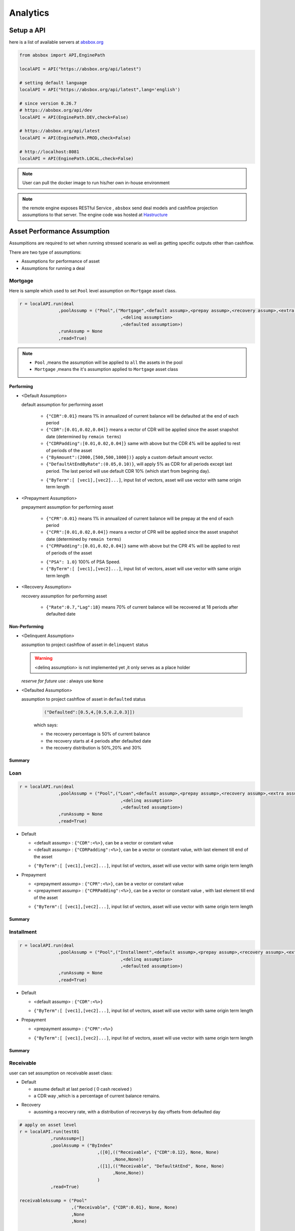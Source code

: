 Analytics
==============

.. autosummary::
   :toctree: generate

Setup a API
----------------

here is a list of available servers at `absbox.org <https://absbox.org>`_

.. code-block:: python

   from absbox import API,EnginePath
   
   localAPI = API("https://absbox.org/api/latest")

   # setting default language
   localAPI = API("https://absbox.org/api/latest",lang='english')

   # since version 0.26.7
   # https://absbox.org/api/dev
   localAPI = API(EnginePath.DEV,check=False)
    
   # https://absbox.org/api/latest
   localAPI = API(EnginePath.PROD,check=False)

   # http://localhost:8081
   localAPI = API(EnginePath.LOCAL,check=False)


.. note::
   User can pull the docker image to run his/her own in-house environment


.. note::
   the remote engine exposes RESTful Service , ``absbox`` send deal models and cashflow projection assumptions to that server.
   The engine code was hosted at `Hastructure <https://github.com/yellowbean/Hastructure>`_


Asset Performance Assumption
----------------------------------------

Assumpitions are required to set when running stressed scenario as well as getting specific outputs other than cashflow.

There are two type of assumptions:

* Assumptions for performance of asset
* Assumptions for running a deal

.. graphviz::
    :name: sphinx.ext.graphviz
    :caption: pool assumption
    :alt: pool assumption
    :align: center
 
    digraph {
        rankdir = LR
        "Asset Performance" -> "Current"
        "Current" -> "Mortgage/Installment/Loan"
        "Mortgage/Installment/Loan" -> "Prepayment" 
        "Mortgage/Installment/Loan" -> "Default"
        "Mortgage/Installment/Loan" -> "Recovery"
        "Receivable" -> "Recovery" [label="Not implemented", "color"="red"]
        "Receivable" -> "Default"
        "Current" -> "Lease"
        "Lease" -> "Rental Increase"
        "Lease" -> "Rental Renew"
        "Current" -> "FixedAsset"
        "Current" -> "Receivable"
        "FixedAsset" -> "Production Rate"
        "FixedAsset" -> "Utilization Rate"
        "Asset Performance" -> "Delinquent" [label="Not implemented","color"="red"]
        "Asset Performance" -> "Defaulted" 
        "Prepayment" ["color"="green"]
        "Default" ["color"="green"]
        "Recovery" ["color"="green"]
        "Rental Renew" ["color"="green"]
        "Rental Increase" ["color"="green"]
        "Production Rate" ["color"="green"]
        "Utilization Rate" ["color"="green"]
    }


.. seealso::
   
   The assumption of asset start from point of time of `Asset`
   :ref:`How assumption was applied on asset ?`

Mortgage
^^^^^^^^^^^^^^^^^^^^^^^^^^^^^^



Here is sample which used to set ``Pool`` level assumption on ``Mortgage`` asset class.


.. code-block:: python

   r = localAPI.run(deal
                  ,poolAssump = ("Pool",("Mortgage",<default assump>,<prepay assump>,<recovery assump>,<extra assump>)
                                          ,<delinq assumption>
                                          ,<defaulted assumption>)
                  ,runAssump = None
                  ,read=True)


.. note::

  * ``Pool`` ,means the assumption will be applied to ``all`` the assets in the pool
  * ``Mortgage`` ,means the it's assumption applied to ``Mortgage`` asset class


Performing
""""""""""""

* <Default Assumption>
  
  default assumption for performing asset
  
    * ``{"CDR":0.01}`` means 1% in annualized of current balance will be defaulted at the end of each period
    * ``{"CDR":[0.01,0.02,0.04]}`` means a vector of CDR will be applied since the asset snapshot date (determined by ``remain terms``)
    * ``{"CDRPadding":[0.01,0.02,0.04]}`` same with above but the CDR 4% will be applied to rest of periods of the asset
    * ``{"ByAmount":(2000,[500,500,1000])}`` apply a custom default amount vector.
    * ``{"DefaultAtEndByRate":(0.05,0.10)}``, will apply 5% as CDR for all periods except last period. The last period will use default CDR 10% (which start from begining day).
    .. versionadded:: 0.42.2
    * ``{"ByTerm":[ [vec1],[vec2]...]``, input list of vectors, asset will use vector with same origin term length
* <Prepayment Assumption>
  
  prepayment assumption for performing asset
  
    * ``{"CPR":0.01}`` means 1% in annualized of current balance will be prepay at the end of each period
    * ``{"CPR":[0.01,0.02,0.04]}`` means a vector of CPR will be applied since the asset snapshot date (determined by ``remain terms``)
    * ``{"CPRPadding":[0.01,0.02,0.04]}`` same with above but the CPR 4% will be applied to rest of periods of the asset
    .. versionadded:: 0.42.2
    * ``{"PSA": 1.0}`` 100% of PSA Speed. 
    * ``{"ByTerm":[ [vec1],[vec2]...]``, input list of vectors, asset will use vector with same origin term length


* <Recovery Assumption>

  recovery assumption for performing asset
    
    * ``{"Rate":0.7,"Lag":18}`` means 70% of current balance will be recovered at 18 periods after defaulted date



Non-Performing
""""""""""""""""""""

* <Delinquent Assumption>

  assumption to project cashflow of asset in ``delinquent`` status

  .. warning::
   <delinq assumption> is not implemented yet ,it only serves as a place holder

  
  *reserve for future use* : always use ``None``

* <Defaulted Assumption>

  assumption to project cashflow of asset in ``defaulted`` status

    .. code-block:: python 
    
        ("Defaulted":[0.5,4,[0.5,0.2,0.3]])

    which says:

    * the recovery percentage is 50% of current balance
    * the recovery starts at 4 periods after defaulted date
    * the recovery distribution is 50%,20% and 30%

Summary
""""""""""""""""

.. graphviz::
    :name: sphinx.ext.graphviz
    :caption: mortgage-assumption
    :alt: mortgage-assumption
    :align: center
    
    digraph {
        rankdir = LR
        Mortgage -> Performing
        Mortgage -> Delinquent
        Mortgage -> Defaulted
        Performing -> "Default Assumption"
        Performing -> "Prepayment Assumption"
        Performing -> "Recovery Assumption"
        "Default Assumption" -> "{'CDR':x}"
        "Default Assumption" -> "{'CDR':[x...]}"
        "Default Assumption" -> "{'CDRPadding':[x...]}"
        "Default Assumption" -> "{'ByAmount':(<total>, [x...])}"
        "Default Assumption" -> "{'DefaultAtEndByRate':(x,y)}"
        "Default Assumption" -> "{'byTerm':....}"
        "Prepayment Assumption" -> "{'CPR':x}"
        "Prepayment Assumption" -> "{'CPR':[x...]}"
        "Prepayment Assumption" -> "{'CPRPadding':[x...]}"
        "Prepayment Assumption" -> "{'byTerm':....}"
        "Recovery Assumption" -> "{'Rate':x,'Lag':y}"
        "Defaulted" -> "Defaulted Assumption"
        "Defaulted Assumption" -> "{'Defaulted':[x,y,[z...]]}"
    }


Loan
^^^^^^^^^^^^^^^^^^^^^^^^^^^^^^

.. code-block:: python

   r = localAPI.run(deal
                  ,poolAssump = ("Pool",("Loan",<default assump>,<prepay assump>,<recovery assump>,<extra assump>)
                                          ,<delinq assumption>
                                          ,<defaulted assumption>)
                  ,runAssump = None
                  ,read=True)

* Default

  * <default assump> : ``{"CDR":<%>}``, can be a vector or constant value
  * <default assump> : ``{"CDRPadding":<%>}``, can be a vector or constant value, with last element till end of the asset
  .. versionadded:: 0.42.2
  * ``{"ByTerm":[ [vec1],[vec2]...]``, input list of vectors, asset will use vector with same origin term length
* Prepayment

  * <prepayment assump> : ``{"CPR":<%>}``, can be a vector or constant value
  * <prepayment assump> : ``{"CPRPadding":<%>}``, can be a vector or constant value , with last element till end of the asset
  .. versionadded:: 0.42.2
  * ``{"ByTerm":[ [vec1],[vec2]...]``, input list of vectors, asset will use vector with same origin term length

Summary
""""""""""""""""

.. graphviz::
    :name: sphinx.ext.graphviz
    :caption: loan-assumption
    :alt: loan-assumption
    :align: center
    
    digraph {
        rankdir = LR
        Loan -> Performing
        Loan -> Delinquent
        Loan -> Defaulted
        Performing -> "Default Assumption"
        Performing -> "Prepayment Assumption"
        Performing -> "Recovery Assumption"
        "Prepayment Assumption" -> "{'CPR':x}"
        "Prepayment Assumption" -> "{'CPR':[x...]}"
        "Prepayment Assumption" -> "{'CPRPadding':[x...]}"
        "Prepayment Assumption" -> "{'byTerm':....}"
        "Default Assumption" -> "{'CDR':x}"
        "Default Assumption" -> "{'CDR':[x...]}"
        "Default Assumption" -> "{'CDRPadding':[x...]}"
        "Default Assumption" -> "{'DefaultAtEndByRate':(x,y)}"
        "Default Assumption" -> "{'byTerm':....}"
        "Recovery Assumption" -> "{'Rate':x,'Lag':y}"
    }


Installment
^^^^^^^^^^^^^^^^^^^^^^^^^^^^^^

.. code-block:: python

   r = localAPI.run(deal
                  ,poolAssump = ("Pool",("Installment",<default assump>,<prepay assump>,<recovery assump>,<extra assump>)
                                          ,<delinq assumption>
                                          ,<defaulted assumption>)
                  ,runAssump = None
                  ,read=True)

* Default

  * <default assump> : ``{"CDR":<%>}``
  .. versionadded:: 0.42.2
  * ``{"ByTerm":[ [vec1],[vec2]...]``, input list of vectors, asset will use vector with same origin term length
* Prepayment

  * <prepayment assump> : ``{"CPR":<%>}``
  .. versionadded:: 0.42.2
  * ``{"ByTerm":[ [vec1],[vec2]...]``, input list of vectors, asset will use vector with same origin term length

Summary
""""""""""""""""

.. graphviz::
    :name: sphinx.ext.graphviz
    :caption: installment-assumption
    :alt: installment-assumption
    :align: center
    
    digraph {
        rankdir = LR
        Installment -> Performing
        Installment -> Delinquent
        Installment -> Defaulted
        Performing -> "Default Assumption"
        Performing -> "Prepayment Assumption"
        Performing -> "Recovery Assumption"
        "Prepayment Assumption" -> "{'CPR':x}"
        "Prepayment Assumption" -> "{'byTerm':....}"
        "Default Assumption" -> "{'CDR':x}"
        "Default Assumption" -> "{'DefaultAtEndByRate':(x,y)}"
        "Default Assumption" -> "{'byTerm':....}"
        "Recovery Assumption" -> "{'Rate':x,'Lag':y}"
    }




Receivable 
^^^^^^^^^^^^^^^^^^^^^

user can set assumption on receivable asset class:


* Default
  
  * assume default at last period ( 0 cash received )
  * a CDR way ,which is a percentage of current balance remains.

.. versionadded:: 0.27.3

* Recovery
  
  * aussming a reocvery rate, with a distribution of recoverys by day offsets from defaulted day


.. code-block:: python

  # apply on asset level
  r = localAPI.run(test01
              ,runAssump=[]
              ,poolAssump = ("ByIndex"
                                ,([0],(("Receivable", {"CDR":0.12}, None, None)
                                      ,None,None))
                                ,([1],(("Receivable", "DefaultAtEnd", None, None)
                                      ,None,None))
                                )
              ,read=True)

  receivableAssump = ("Pool"
                      ,("Receivable", {"CDR":0.01}, None, None)
                      ,None
                      ,None)

  receivableAssump = ("Pool",("Receivable" ,"DefaultAtEnd" ,{"Rate":0.5,"ByDays":[(10,0.5),(20,0.5)]} ,None)
                      ,None
                      ,None)


  # apply on pool level
  r = localAPI.run(test01
              ,runAssump=[]
              ,poolAssump = receivableAssump
              ,read=True)

Summary
""""""""""""""""

.. graphviz::
    :name: sphinx.ext.graphviz
    :caption: receivable-assumption
    :alt: receivable-assumption
    :align: center
    
    digraph {
        rankdir = LR
        Receivable -> Performing
        Receivable -> Delinquent
        Receivable -> Defaulted
        Performing -> "Default Assumption"
        Performing -> "Recovery Assumption"
        "Default Assumption" -> "'DefaultAtEnd'"
        "Default Assumption" -> "{'CDR':x}"
        "Recovery Assumption" -> "{'Rate':0.5,'ByDays':[(10,0.5),(20,0.5)]}"
    }



Extra Stress 
^^^^^^^^^^^^^^^^^^^^^^^^^^^^^^

Supported Asset Class:

*  :ref:`Mortgage` 
*  :ref:`Loan`
*  :ref:`Installment`
*  :ref:`Receivable`

.. versionadded:: 0.29.9

user can specify a time series stress curve on prepay or default curve

syntax:
  
  ``("StressByCurve",[<stress curve>,<assumption>])``
  
    * ``<stress curve>`` : a list of [date,rate] pairs
    * ``<assumption>`` : the assumption to apply when the curve is active


.. code-block:: python

    # stress default curve
    defAssump = {"CDR":0.017}
    stressCurve = [["2020-10-01",1.0],["2023-03-01",4.0]]
    stressDef = {"StressByCurve":[stressCurve,defAssump]}

    p = localAPI.runPool(myPool,poolAssump=("Pool",("Mortgage",stressDef ,None,None,None)
                                                  ,None
                                                  ,None)
                        ,read=True)

    # stress prepay curve
    ppyAssump = {"CPR":0.017}
    stressCurve = [["2020-10-01",1.0],["2023-03-01",4.0]]
    stressPpy = {"StressByCurve":[stressCurve,ppyAssump]}

    p = localAPI.runPool(myPool,poolAssump=("Pool",("Mortgage",None ,stressPpy,None,None)
                                                  ,None
                                                  ,None)
                        ,read=True)


Lease
^^^^^^^^^^^^^^^^^^^^^^^^^^^^^^

.. code-block:: python

   r = localAPI.run(deal
                  ,poolAssump = ("Pool",("Lease",<turnover gap>,<rental assump>,<end date>)
                                          ,<delinq assumption>
                                          ,<defaulted assumption>
                                          )
                  ,runAssump = None
                  ,read=True)

Notes:

  * ``<turnover gap>`` ->  assumption on gap days between new lease and old lease
  * ``<rental assump>`` -> describe the rental increase/decrease over time
  * ``<end date>`` -> the date when lease projection ends 

Summary
""""""""""""""""

.. graphviz::
    :name: sphinx.ext.graphviz
    :caption: lease-assumption
    :alt: lease-assumption
    :align: center
    
    digraph {
        rankdir = LR
        Lease -> Performing
        Lease -> Delinquent
        Lease -> Defaulted
        Performing -> "Lease Gap"
        Performing -> "Rental Curve"
        "Lease Gap" -> "{'Days':x}"
        "Lease Gap" -> "{'DaysByAmount':(tbl,x)}"
        "Rental Curve" -> "{'AnnualIncrease':x}"
        "Rental Curve" -> "{'CurveIncrease':x}"
    }



Fixed Asset
^^^^^^^^^^^^^^^^^

syntax
  ("Fixed",<Utilization Rate Curve>,<Cash value per Unit>)


.. code-block:: python

   myAssump = ("Pool"
               ,("Fixed",[["2022-01-01",0.1]]
                        ,[["2022-01-01",400] ,["2024-09-01",300]])
               ,None
               ,None)
   
   p = localAPI.runAsset("2021-04-01"
                         ,assets
                         ,poolAssump=myAssump
                         ,read=True)

Summary 
""""""""""

.. graphviz::
    :name: sphinx.ext.graphviz
    :caption: fixedAsset-assumption
    :alt: fixedAsset-assumption
    :align: center
    
    digraph {
        rankdir = LR
        "Fixed Asset" -> Performing
        "Fixed Asset" -> Delinquent
        "Fixed Asset" -> Defaulted
        Performing -> "Utilization Rate"
        Performing -> "Production Rate"
        "Utilization Rate" -> "[(d,vs)...]"
        "Production Rate" -> "[(d,vs)..]"
    }



How to setup assumption for assets 
^^^^^^^^^^^^^^^^^^^^^^^^^^^^^^^^^^^^^^^^^^

Pool assumption can be applied via multiple ways:

* By Pool Level
* By Asset Index
* By Obligor


.. graphviz::
    :name: sphinx.ext.graphviz
    :caption: asset-assumption
    :alt: asset-assumption
    :align: center
    
    digraph {
        rankdir = LR
        "Asset Assumption" -> "Whole Pool"
        "Whole Pool" -> "('Pool',<assump>)"
        "Asset Assumption" -> "By Pool Index"
        "By Pool Index" -> "('ByIndex',(index,<assump>)...)"
        "Asset Assumption" -> "By Obligor"
        "By Obligor" -> "obligor Id"
        "By Obligor" -> "obligor Tag"
        "By Obligor" -> "obligor Default"
        "obligor Tag" -> "TagEq"
        "obligor Tag" -> "TagAny"
        "obligor Tag" -> "TagSubset"
        "obligor Tag" -> "TagSuperset"
    }




Pool Level
""""""""""""""""""""""""

The assump will be applied to *ALL* assets in the pool


.. code-block:: python
   
   #syntax 
   ("Pool",("Loan",<default assump>,<prepay assump>,<recovery assump>,<extra assump>)
                                   ,<delinq assumption>
                                   ,<defaulted assumption>)


Asset Level By Index
""""""""""""""""""""""""

The assumption will be applied to assets by their index position in the pool

.. code-block:: python
   
   #syntax 
   ("ByIndex"
     ,([<asset id>],(<default assump>,<prepay assump>,<recvoery assump>))
     ,([<asset id>],(<default assump>,<prepay assump>,<recvoery assump>))
     ,....
     )

i.e 


.. code-block:: python
  
  myAsset1 = ["Mortgage"
              ,{"originBalance": 12000.0
               ,"originRate": ["fix",0.045]
               ,"originTerm": 120
               ,"freq": "monthly"
               ,"type": "level"
               ,"originDate": "2021-02-01"}
              ,{"currentBalance": 10000.0
               ,"currentRate": 0.075
               ,"remainTerm": 80
               ,"status": "current"}]
  myAsset2 = ["Mortgage"
              ,{"originBalance": 12000.0
               ,"originRate": ["fix",0.045]
               ,"originTerm": 120
               ,"freq": "monthly"
               ,"type": "level"
               ,"originDate": "2021-02-01"}
              ,{"currentBalance": 10000.0
               ,"currentRate": 0.075
               ,"remainTerm": 80
               ,"status": "current"}]
  
  myPool = {'assets':[myAsset1,myAsset2],
            'cutoffDate':"2022-03-01"}
  
  Asset01Assump = (("Mortgage"
                   ,{"CDR":0.01} ,{"CPR":0.1}, None, None)
                   ,None
                   ,None)
  Asset02Assump = (("Mortgage"
                   ,{"CDR":0.2} ,None, None, None)
                   ,None
                   ,None)
  
  AssetLevelAssumption = ("ByIndex"
                          ,([0],Asset01Assump)
                          ,([1],Asset02Assump))
  
  r = localAPI.runPool(myPool
                     ,poolAssump=AssetLevelAssumption
                     ,read=True)
  
  # asset cashflow
  r[0]


By Obligor
""""""""""""""""""""""""

User can apply assumption on assets with specific obligor tags/id with optional default clause.

.. versionadded:: 0.29.1

User supply a list of rules to match assets, each rule will match a set of assets and apply the same assumption.

`Sequence` is important, earlier rule has higher priority, the assets not match any of above rules will be test agaist the rules next.

* By ID: hit when obligor id is in the list
* By Tag:
  <Match Rule>

  * ``TagEq`` hit when asset tags equals to tags in the assumption
  * ``TagSubset`` hit when asset tags is a subset of the list
  * ``TagSuperset`` hit when asset tags is a superset of the list
  * ``TagAny`` hit when asset tags has any intersetion with tags in assumption 
  * ``("not", "<Tag>")`` hit when negate the above rules
* By Default : default asset performance if assets are not hit by any of above rules before

.. code-block:: python

   #syntax 
   ("Obligor",("ByTag",<tags>,<match rule>,<assumption>)
              ,("ById",<ids>,<assumption>)
              ,("ByDefault",<assumption>))


.. seealso::

   Example :ref:`Apply Assumption with Obligor info`

By Obligor Fields
""""""""""""""""""""""""

.. versionadded:: 0.29.2


Syntax is similar to ``By Obligor``, but the match rule is based on asset fields.

Field Match Rule:
  * ("not", <Field Match Rule>) : negate the rule
  * (<fieldName>, "in", <option list>): hit when asset field value in the list
  * (<fieldName>, "cmp", <cmp>, <value>): only for numeric field value, hit when asset field value compare with value by cmp operator
  * (<fieldName>, "range", <rangeType>, <lowValue>, <highValue>): only for numeric field value, hit when asset field value in the range

.. code-block:: python

   ("Obligor",("ByTag",<tags>,<match rule>,<assumption>)
              ,("ById",<ids>,<assumption>)
              ,("ByField",[<field match rule>],<assumption>)
              ,("ByDefault",<assumption>))





Deal Assumption
----------------------------------------

``Deal Assumption`` is just list of tuples passed to ``runAssump`` argument.

.. code-block:: python

  r = localAPI.run(deal
                   ,poolAssump = None 
                   ,runAssump = [("stop","2021-01-01")
                                ,("call",("CleanUp",("poolBalance",200)))
                                ,.....]
                   ,read=True)

Stop Run
^^^^^^^^^^^^^^

cashflow projection will stop at the date specified.

.. code-block:: python

  ("stop","2021-01-01")



Project Expense
^^^^^^^^^^^^^^^^^

a time series of expense will be used in cashflow projection.

.. code-block:: python

  # fee in the deal model
  ,(("trusteeFee",{"type":{"fixFee":30}})
      
      ,("tsFee",{"type":{"customFee":[["2024-01-01",100]
                                    ,["2024-03-15",50]]}})
      ,("tsFee1",{"type":{"customFee":[["2024-05-01",100]
                                      ,["2024-07-15",50]]}})     
     )

  # assumption to override 
  r = localAPI.run(test01
               ,runAssump=[("estimateExpense",("tsFee"
                                               ,[["2021-09-01",10]
                                                ,["2021-11-01",20]])
                                              ,("tsFee1"
                                               ,[["2021-12-01",10]
                                                ,["2022-01-01",20]])
                           )]
               ,read=True)                    

Call When
^^^^^^^^^^^^^^

Assumptions to call the deal and run ``CleanUp`` waterfall. If no ``CleanUp`` waterfall is setup ,then no action perform.

* either of :ref:`Condition` was met, then the deal was called.
* the call test was run on `distribution day`, which is described by `payFreq` on :ref:`Deal Dates`

.. code-block:: python
  
  ("call",{"poolBalance":200},{"bondBalance":100})

  ("call",{"poolBalance":200} # clean up when pool balance below 200
         ,{"bondBalance":100} # clean  up when bond balance below 100
         ,{"poolFactor":0.03} # clean up when pool factor below 0.03
         ,{"bondFactor":0.03} # clean up when bond factor below 0.03
         ,{"afterDate":"2023-06-01"} # clean up after date 2023-6-1
         ,{"or":[{"afterDate":"2023-06-01"} # clean up any of them met
                 ,{"poolFactor":0.03}]}
         ,{"and":[{"afterDate":"2023-06-01"} # clean up all of them met
                 ,{"poolFactor":0.03}]}
         ,{"and":[{"afterDate":"2023-06-01"} # nested !! 
                  ,{"or":
                     [{"poolFactor":0.03}
                     ,{"bondBalance":100}]}]})

.. versionadded:: 0.23

Or more powerfull condition with :ref:`Condition` ! Yeah, we are reuse as many components as possible to flat the learning curve. 😎

.. code-block:: python
  
  ("call", ("if", <Condition>))
  ("call", ("condition", <Condition>))

Let's build some fancy call condition with a :ref:`Formula` value less than a threshold.

.. code-block:: python
  
  ("call", ("if", 
            [("substract",("poolWaRate",),("bondWaRate","A1","A2","B")), "<", 0.01]
            )
  )

.. versionadded:: 0.30.7 

New ``callWhen`` was introduced, which has two options:

* ``onDates``, the :ref:`Condition` will be tested on each date described by :ref:`DatePattern`
* ``if``, the :ref:`Condition` will be tested on waterfall payment date.  

Any :ref:`Condition` triggered will fire the `cleanUp` waterfall actions and ends the deal run.

.. code-block:: python

   ("callWhen", ("onDates", <DatePattern>, <Condition 1>, <Condition 2>...))
   ("callWhen", ("if", <Condition 1>, <Condition 2>...))


   ("callWhen", ("if", <Condition 1>, <Condition 2>...)
              , ("onDates", <DatePattern>, <Condition 1>, <Condition 2>...)
   )

   ("callWhen", ("if", <Condition 1>, <Condition 2>...)
              , ("onDates", <DatePattern 1>, <Condition 1>, <Condition 2>...)
              , ("onDates", <DatePattern 2>, <Condition 3>, <Condition 4>...)
   )

.. note::

   Example :ref:`Test Calls`

.. note::
   *Why Call is an assumption ?*

   In deal arrangement, `call` is an option which doesn't have to be triggered. It may grant issuer call option if net loss rate above 5%, but issuer may call the deal when loss rate is 7%. That's why when projecting cashflow, it leave option to user assumption.


Revolving Assumption
^^^^^^^^^^^^^^^^^^^^^

User can set assumption on revolving pool with two compoenents: assets and performance assumption.

pool of revolving assets
    :code:`["constant",asset1,asset2....]`

    there are three types of revolving pools:
      * ``constant`` : assets in the pool will not change after buy
      * ``static`` : assets size will be shrink after buy
      * ``curve`` : assets available for bought will be determined by a time based curve




assumption for revolving pool
    :code:`<same as pool performance>` 

.. warning::
   the assumption for revolving pool only supports "Pool Level"

.. code-block:: python

      ("revolving"
       ,["constant",revol_asset]
       ,("Pool",("Mortgage",{"CDR":0.07},None,None,None)
                 ,None
                 ,None))

User has the option to set multiple revovling pool in assumption  which represents different characteristics of assets to buy.

.. code-block:: python

  ("revolving"
      ,{"rA":(["constant",revol_asset1]
              ,("Pool",("Mortgage",{"CDR":0.07},None,None,None)
                        ,None
                        ,None)),
        "rB":(["constant",revol_asset2]
              ,("Pool",("Mortgage",{"CDR":0.03},None,None,None)
                        ,None
                        ,None)), 
        "rC":(["constant",revol_asset3]
              ,("Pool",("Mortgage",{"CDR":0.01},None,None,None)
                        ,None
                        ,None)),  
      }
  )



Refinance Bonds 
^^^^^^^^^^^^^^^^^^^^^^

.. versionadded:: 0.29.3

The bond's interest rate compontent can be changed at a future date. Floater rate can be changed to fix rate, or coupon rate can be changed to higher or lower rate.


syntax:
  * ``("refinance",<refinance 1>,<refinance 2>...)``
  
<refinance>
  ``("byRate",<Date>,<AccountName>,<BondName>,<InterestInfo>)``

  * <Date> : when the bond's interest rate changes
  * <AccountName> : the account used to settle interest accrued at changing date
  * <BondName>: which bond's interest to be changed
  * <InterestInfo>: the new interest info of the bond, same in the bond component

.. seealso::
  :ref:`Refinance by rate example`

Interest Rate
^^^^^^^^^^^^^^

set interest rate assumptions for cashflow projection. It can be either a flat rate or a rate curve.

syntax:
  * ``("interest",(<index>, rate))``
  * ``("interest",(<index>, rateCurve))``

  .. versionadded:: 0.30.8

  * ``("rate",(<index>, rate))``
  * ``("rate",(<index>, rateCurve))``
  

.. code-block:: python

   from absbox import Generic
   ## interest on asset
   r = localAPI.run(test01
                  ,runAssump=[("interest"
                              ,("LPR5Y",0.04)
                              ,("SOFR3M",[["2021-01-01",0.025]
                                          ,["2022-08-01",0.029]]))]
                  ,read=True)


Inspection
^^^^^^^^^^^^^^
Transparency matters ! For the users who are not satisfied with cashflow numbers but also having curiosity of the intermediary numbers, like `bond balance`, `pool factor` .

Users are able to query values from any point of time ,using 

syntax:
  * ``(<DatePattern>,<Formula>)``
  .. versionadded:: 0.29.14
  * ``(<DatePattern>,[<Formula>,<Formula>...])``  

* any point of time -> annoate by :ref:`DatePattern`
* values -> annoate by :ref:`Formula`


.. code-block:: python 

   ("inspect",("MonthEnd",("poolBalance",))
             ,("QuarterFirst",("bondBalance",))
             ,("QuarterEnd",[ ("bondBalance",), ("bondFactor",)])
             ,....)

   r = localAPI.run(test01
                ,poolAssump = ("Pool",("Mortgage",{"CDR":0.01},None,None,None)
                                        ,None
                                        ,None)
                ,runAssump = [("inspect",["MonthEnd",("poolFactor",)]
                                        ,["MonthEnd",("trigger","AfterCollect","DefaultTrigger")]
                                        ,['MonthEnd',("cumPoolDefaultedRate",)]
                                        ,['MonthEnd',("status","Amortizing")]
                                        ,['MonthEnd',("rateTest",("cumPoolDefaultedRate",),">=",0.00107)]
                                        ,['MonthEnd',("anyTest", False
                                                      ,("rateTest",("cumPoolDefaultedRate",),">=",0.00107)
                                                      ,("trigger","AfterCollect","DefaultTrigger")
                                                     )]
                              )]
                ,read=True)

To view these data as map, with formula as key and a dataframe with time series as value. 

.. code-block:: python
   
    # A map 
    r['result']['inspect'] 

    # a dataframe
    r['result']['inspect']['<CurrentBondBalance>'] 

    # join all vars into a single dataframe
    
    

But, the values are a dataframe with single column, how to view all the variables in a single dataframe ? Here is the answer :

.. code-block:: python
   
   from absbox import unifyTs,readInspect

   unifyTs(r['result']['inspect'].values())

   # .. versionadded:: 0.29.15, it will show vars from 'inspect' and 'inspectWaterfall'
   readInspect(r['result'])

.. note::

  * ``readInspect`` is the prefer way, it shows the data in a easy way which include both `inspect` and `inspectWaterfall` data.
  * Notebook Exmaple :ref:`Inspect Example`



.. image:: img/inspect_unified.png
  :width: 400
  :alt: inspect_unified



Financial Reports
^^^^^^^^^^^^^^^^^^^

User just need to specify the ``dates`` of financial statement by :ref:`DatePattern`

.. note::
   There is a major refactor on financial reports on version 0.31.4

BalanceSheet
  The engine will query all the deal component (Accounts,Asset Pools,Bonds,Fees,misc).
  Then engine will calculate possbile `accrue` value ( accrue interest for bonds or accounts ,accure expenses)  
  Misc components includes the `Interest Rate Swap` and `Liquidity Provider`

CashflowReport
  The cashflow report will aggregate all transactions in the accounts during time period.
  Engine will group these transactions into `Inflow` and `Outflow`.



.. code-block:: python 

   ("report",{"dates":"MonthEnd"})

to view results

.. code-block:: python 

   r['result']['report']['balanceSheet']

   r['result']['report']['cash']

Pricing & IRR
^^^^^^^^^^^^^^^^

* User can provide a pricing curve and a pricing data to argument `pricing`,which all future bond cashflows will be discounted at that date with the curve provided.

.. code-block:: python

   ("pricing"
     ,{"date":"2021-08-22"
       ,"curve":[["2021-01-01",0.025]
                ,["2024-08-01",0.025]]})

* Caculate Z-spread  

User need to provide a ``{<bond name>:(<price date>,<price>)}``
The engine will calculate the how much spread need to added into ``curve``, then the PV of 
bond cashflow equals to ``<price>``

.. code-block:: python

   ("pricing"
     ,{"bonds":{"A1":("2021-07-26",100)}
      ,"curve":[["2021-01-01",0.025]
               ,["2024-08-01",0.025]]})

* Calculate IRR of bonds

.. versionadded:: 0.42.4

User shall input a dict with solo key ``IRR`` and value is a dict with bond name and ``IRR calculate assumption``

.. code-block:: python

  ("pricing"
      ,{"IRR":
          {"B":<IRR calculate assumption>
        }
      }
    )

IRR calculate assumption
  It has three types 

  * Holding a bond to maturity
      ``("holding",[<history of cashflow of investment>], <position size>)``

      ``{"B":("holding",[("2021-04-01",-500)],500)``
  * Holding a bond and sell it at a future date
      ``("holding",[<history of cashflow of investment>],<position size>,<sell date>,<sell price>)}``
      
      ``("holding",[("2021-04-01",-500)],500,"2021-08-19",("byFactor",1.0))}``
  * Buy a bond at a future date and hold it to maturity
      ``("buy",<buy date>,<buy price>,<cash to buy>)``

      ``("buy","2021-08-01",("byFactor",0.99),("byCash",200))``

.. seealso:: 
  
  Example :ref:`IRR Example`


Mannual Fire Trigger 
^^^^^^^^^^^^^^^^^^^^^^^^

.. versionadded:: 0.23

It's not that often but someone may need to mannually fire a trigger and run the effects of a trigger. 

syntax
  ``("fireTrigger", [(<Date Of Fire>,<Loc of Trigger>,<Trigger Name>)])``



.. code-block:: python

  ("fireTrigger",[("2021-10-01","AfterCollect","poolDef")

.. seealso::
  
  Example :ref:`Mannual fire a trigger` 

Make Whole Call 
^^^^^^^^^^^^^^^^^^^^^^

.. versionadded:: 0.26.0

User can specify a `Make Whole Call` date , and a `fixed spread` following, and a WAL/Spread mapping.

1. The engine will stop projection at the make whole call date.
2. Then project with no-stress on the pool and simulate the future bond cashflow.
3. calculate bond's WAL and find each bond's spread based on the input table
4. then for each bond's spread will be add with `fixed spread`.
5. using the total spread ( spread from lookup table and `fixed spread`) to discount future bond cashflow to get the PV 
6. the PV will be paid off the bond ,if PV > oustanding balance ,then excess will be paid to interest.

syntax
  ``("makeWhole",<date>,<fixed spread>,<WAL/Spread mapping>)``

.. code-block:: python 

  r = localAPI.run(deal
                  ,poolAssump = ("Pool",
                                    ("Mortgage",{"CDR":0.02} ,None, None, None)
                                    ,None
                                    ,None)
                  ,runAssump = [("interest",("LIBOR6M",0.04))
                                ,("makeWhole"
                                  ,"2022-04-20"
                                  ,0.001
                                  ,[[0.08,0.005],[0.55,0.01],[100,0.02]])]
                  ,read=True)  


Issue Bonds (Master Trust & Warehousing)
^^^^^^^^^^^^^^^^^^^^^^^^^^^^^^^^^^^^^^^^^

.. list-table:: bond financing type
   :header-rows: 1

   * - Financing type
     - New Bond Created
     - Use case
   * - ``fundingPlan(bond group)``
     - Yes
     - insert new bonds to bond group
   * - ``dynamic fundingPlan``
     - Yes
     - insert new bonds to bond group,but with a optional condition and optional balance/rate
   * - ``fundingPlan(single bond)``
     - No
     - change balance size of existing bond with optional condition

.. versionadded:: 0.28.9

In the `Master Trust` or `Warehousing Funding` structure, the deal shall able to raise extra funds and create a new liability.

syntax
  ``("issueBond",<fundingPlan 1>,<fundingPlan 2>....)``


.. graphviz::
    :name: sphinx.ext.graphviz
    :caption: funding-plan-type
    :alt: funding-plan-type
    :align: center
    
    digraph {
        rankdir = LR
        "IssueBond" -> "fundingPlan(bond group)" -> "New Bond Created"
        "IssueBond" -> "dynamic fundingPlan" -> "New Bond Created"
        "IssueBond" -> "fundingPlan(single bond)" -> "Existing Bond size Increased"
    }


fundingPlan(bond group)
  ``(<date of issuance>,<bond group name>,<account name>,<bond detail>)``



dynamic fundingPlan
  .. versionadded:: 0.29.1
  ``(<date of issuance>, <condition> , <bond group name>, <account name>, <bond detail>, <balance override>, <rate override>)``

  same as ``fundingPlan`` but with an extra condition to check if the bond can be issued via a :ref:`Condition`

  * ``<condition>`` : a :ref:`Condition` to check if the bond should be issued
  * ``<balance override>`` : a :ref:`Formula` to override the balance of the bond
  * ``<rate override>`` : a :ref:`Formula` to override the rate of the bond

.. warning::
  In the ``bond detail``, share same syntax of :ref:`Bonds/Tranches` , but require extra field ``name``.
  Make sure the ``name`` is unique in the ``bond group``.

.. code-block:: python

  fundingPlan = [("2022-04-02","A","acc01"
                      ,{"balance":600
                         ,"rate":0.08
                         ,"name":"A-3"
                         ,"originBalance":600
                         ,"originRate":0.07
                         ,"rateType":{"Fixed":0.08}
                         ,"bondType":{"Sequential":None}
                        ,"maturityDate":"2026-01-01"}
                      )]


  r = localAPI.run(test01
                  ,runAssump = [
                      ("issueBond",*fundingPlan)
                  ]
                  ,read=True)


.. seealso::
  
  Example :ref:`Master Trust Example` 

fundingPlan(single bond)
  .. versionadded:: 0.40.8
  funding a bond by increase the balance and deposit proceed to account
  
  ``("bond",<date of funding>,<Condition|None>, <bond name>, <account name>,<amount>)``


.. code-block:: python

  fundingPlan = [["2025-07-31",30000],["2025-12-31",5000] ]
  
  fundingPlanAssump = ("issueBond", *[ ("bond", x, None, "A1", "acc01", y) for (x,y) in fundingPlan ])







Running
--------------

Running
  Means sending request to backend engine server. A request has three input elmenets:
   * API instance 
   * Deal Object
   * Assumptions

     * Pool performance assumptions
     * Deal assumptions (May include Interest Rate / Clean Up Call etc)


.. list-table:: Run Type
   :header-rows: 1

   * - Source
     - Response Type
     - Function
   * - ``Run Sinlge Asset``
     - Single Result
     - ``api.runAsset()``
   * - ``Run a Pool of Assets``
     - Single Result
     - ``api.runPool()``
   * - ``Run a Pool of Assets``
     - Multiple Result
     - ``api.runPoolByScenarios()``
   * - ``Run a Deal``
     - Single Result
     - ``api.run()``
   * - ``Run a Deal``
     - Multiple Result
     - ``api.runByScenarios()``
   * - ``Run a Deal``
     - Multiple Result
     - ``api.runStructs()``
   * - ``Run a Deal``
     - Multiple Result
     - ``api.runByDealScenarios()``



Running a deal 
^^^^^^^^^^^^^^^^^

Once the API was instantised ,call ``run()`` to project cashflow and price the bonds

When the deal was trigger for a run:

* Project pool cashflow from the pool assumptions supplied by user 
* Feed pool cashflow to waterfall
* Waterfall distributes the fund to bonds, expenses, etc.

.. seealso::
  A flow chart may be helpful -> :ref:`Deal Run Cycle`

params:
   * ``deal`` : a deal instance
   * ``poolAssump`` : pool performance assumption, passing a map if run with multi scenaro mode
   * ``runAssump`` : deal assumptions 
   * ``showWarning``: if `False`, client won't show warning messages, defualt is `True`
   * ``read`` : if `True` , will try it best to parse the result into `DataFrame`

returns:
   * a map with keys of components like:
  
     * ``bonds``
     * ``fees`` 
     * ``accounts``
     * ``pool``
     * ``result``
     * ``pricing``
     * ``_deal``
     * ``ledgers``
     * ``agg_accounts``

.. image:: img/deal_cycle_flow.png
  :width: 600
  :alt: version


.. code-block:: python

  localAPI.run(test01,
               poolAssump=("Pool",("Mortgage",{"CPR":0.01},{"CDR":0.01},{"Rate":0.7,"Lag":18})
                                 ,None
                                 ,None),
               runAssump =[("pricing"
                            ,{"PVDate":"2021-08-22"
                            ,"PVCurve":[["2021-01-01",0.025]
                                       ,["2024-08-01",0.025]]})],
               read=True)

Multi-Scenario Run
""""""""""""""""""""

Pass a map to ``poolAssump`` to run multiple scenarios.

.. code-block:: python

  localAPI.runByScenarios(test01,
                          poolAssump={"ScenarioA":("Pool",("Mortgage",{"CPR":0.01},{"CDR":0.01},{"Rate":0.7,"Lag":18})
                                            ,None
                                            ,None)
                                      ,"ScenarioB":("Pool",("Mortgage",{"CPR":0.02},{"CDR":0.02},{"Rate":0.7,"Lag":18})
                                            ,None
                                            ,None)
                                      },
                          runAssump =[("pricing"
                                        ,{"PVDate":"2021-08-22"
                                        ,"PVCurve":[["2021-01-01",0.025]
                                                  ,["2024-08-01",0.025]]})],
                          read=True)

.. seealso:: 
   For details on sensitivity run pls refer to :ref:`Sensitivity Analysis`

First Loss Run
""""""""""""""""""""

.. versionadded:: 0.42.2

User can input with an assumption with one more field ("Bond Name") compare to single run: 

* deal object
* pool performance assumption
* deal run assumption 
* bond name 

.. versionchanged:: 0.42.6
Using endpoint of ``runRootFinder()``

syntax
  ``("firstLoss",<deal>,<poolAssump>,<runAssump>,<bondName>)``


The engine will stress on the default assumption till the bond incur a 0.01 loss.
Then engine return a tuple 

* The factor it used and the stressed assumption.
* The assumption was applied to make the bond  incur first 0.01 loss.

.. warning::
  The iteration begins with stress 500x on the default assumption. Make sure the default assumption is not zero

.. code-block:: python

  r0 = localAPI.runRootFinder(
                  ("firstLoss", test01
                      ,("Pool",("Mortgage",{"CDRPadding":[0.01,0.02]},{"CPR":0.02},{"Rate":0.1,"Lag":5},None)
                              ,None
                              ,None)
                      ,[]
                      ,"A1"
                  )
        )
  # stress factor 
  r0['FirstLossResult'][0]
  # stressed scenario
  r0['FirstLossResult'][1]

.. seealso:: 
   For details on first loss run pls refer to :ref:`First Loss Example`


Running a pool of assets 
^^^^^^^^^^^^^^^^^^^^^^^^^^^^^

user can project cashflow for a pool only, with ability to set pool performance assumption.

params:
    * ``assets`` : a list of ``asset`` objects
    * ``cutoffDate`` : a date which suggests all cashflow after that date will be shown
    * ``poolAssump`` : pool performance assumption, passing a map if run with multi scenaro mode
    * ``rateAssump`` : interest rate assumption
    * ``read`` : if `True` , will try it best to parse the result into `DataFrame`

returns:
   * (``<Pool Cashflow>``
   *  , ``<Pool History Stats>``)

Single Scenario
""""""""""""""""""

.. code-block:: python

   myPool = {'assets':[
               ["Mortgage"
               ,{"originBalance": 12000.0
               ,"originRate": ["fix",0.045]
               ,"originTerm": 120
               ,"freq": "monthly"
               ,"type": "level"
               ,"originDate": "2021-02-01"}
               ,{"currentBalance": 10000.0
               ,"currentRate": 0.075
               ,"remainTerm": 80
               ,"status": "current"}]],
            'cutoffDate':"2022-03-01"}

   r = localAPI.runPool(myPool
                     ,poolAssump=("Pool",("Mortgage",{"CDR":0.01},None,None,None)
                                       ,None
                                       ,None)
                     ,read=True)
   r[0] # pool cashflow
   r[1] # pool history stats before cutoff date

Multi Scenarios
""""""""""""""""""

If user pass scenario with a map , the response will be a map as well.

.. code-block:: python

  myPool = {'assets':[
              ["Mortgage"
              ,{"originBalance": 12000.0
              ,"originRate": ["fix",0.045]
              ,"originTerm": 120
              ,"freq": "monthly"
              ,"type": "level"
              ,"originDate": "2021-02-01"}
              ,{"currentBalance": 10000.0
              ,"currentRate": 0.075
              ,"remainTerm": 80
              ,"status": "current"}]],
           'cutoffDate':"2022-03-01"}
  
  
  multiScenario = {
      "Stress01":("Pool",("Mortgage",{"CDR":0.01},None,None,None)
                                      ,None
                                      ,None)
      ,"Stress02":("Pool",("Mortgage",{"CDR":0.05},None,None,None)
                                      ,None
                                      ,None)
  }
  
  r = localAPI.runPoolByScenarios(myPool
                                ,poolAssump = multiScenario
                                ,read=True)
  r["Stress01"][0]
  r["Stress02"][0]

.. note::

  ``Run Pool of Asset`` is a good way to test the asset performance assumption and cashflow before running the whole deal. see example: :ref:`Run Assets in Pool` 




Running a single asset 
^^^^^^^^^^^^^^^^^^^^^^^^^^^^^

params:
    * ``cutoff date`` : only cashflow after `cutoff date` will be shown 
    * ``assets`` : a list of assets to project 
    * ``poolAssump`` : pool performance assumption
    * ``rateAssump`` : interest rate assumption
    * ``read`` : if `True` , will try it best to parse the result into `DataFrame`

returns:
   * (``<asset cashflow>``
   *  , ``<cumulative balance before cutoff date>``
   *  , ``<pricing result>``)  -> not implemented yet

.. code-block:: python

  myAsset = ["Mortgage"
            ,{"originBalance": 12000.0
             ,"originRate": ["fix",0.045]
             ,"originTerm": 120
             ,"freq": "monthly"
             ,"type": "level"
             ,"originDate": "2021-02-01"}
            ,{"currentBalance": 10000.0
             ,"currentRate": 0.075
             ,"remainTerm": 80
             ,"status": "current"}]

  r = localAPI.runAsset("2024-08-02"
                       ,[myAsset]
                       ,poolAssump=("Pool",("Mortgage",{'CDR':0.01},None,None,None)
                                          ,None
                                          ,None)
                       ,read=True)

  # asset cashflow
  r[0] 
  # cumulative defaults/loss/delinq before cutoff date
  r[1]

  # or just pattern match on the result
  (cf,stat,pricing) = localAPI.runAsset(....)

.. note::

  ``Run single asset`` is a good way to test the asset performance assumption and cashflow before running the whole deal. see example: :ref:`Run Single Assets` 


Getting Results
------------------


A `result` is returned by a `run()` call which has two components:

* :ref:`Cashflow Results`
* :ref:`Non-Cashflow Results`
* :ref:`All-In-One HTML report`



Cashflow Results
^^^^^^^^^^^^^^^^^


.. list-table:: Cashflow Results
   :header-rows: 1

   * - Response Component
     - Condition
     - Path
   * - ``Bonds flow``
     - /
     - r['bonds']
   * - ``Fees flow``
     - /
     - r['fees']
   * - ``Account flow``
     - /
     - r['accounts']
   * - ``Pool flow``
     - /
     - r['pool']['flow']
   * - ``Trigger flow``
     - if modeled
     - r['triggers']
   * - ``Liquidity flow``
     - if modeled
     - r['liqProvider']
   * - ``RateSwap flow``
     - if modeled
     - r['rateSwap']
   * - ``RateCap flow``
     - if modeled
     - r['rateCap']
   * - ``Ledger flow``
     - if modeled
     - r['ledgers']


* the `run()` function will return a dict which with keys of components like `bonds` `fees` `accounts` `pool`
* the first argument to `run()` is an instance of `deal`

.. code-block:: python

   r = localAPI.run(test01, 
                    ......
                    read=True)


the `runPool()` function will return cashflow for a pool, user need to specify `english` as second parameter to `API` class to enable return header in English

.. code-block:: python

   localAPI = API("http://localhost:8081",lang='english')

   mypool = {'assets':[
                     ["Lease"
                     ,{"fixRental":1000,"originTerm":12,"freq":["DayOfMonth",12]
                        ,"remainTerm":10,"originDate":"2021-02-01","status":"Current"}]
              ],
             'cutoffDate':"2021-04-04"}




Bond Cashflow 
""""""""""""""""

.. code-block:: python

   r['bonds'].keys() # all bond names
   r['bonds']['A1'] # cashflow for bond `A1`


.. versionadded:: 0.26.3

User have the option to view multiple cashflow in a single dataframe,with columns specified.

.. code-block:: python

  from absbox import readBondsCf


.. image:: img/readBondsCf.png
  :width: 400
  :alt: readBondsCf


Fee Cashflow
""""""""""""""""

.. code-block:: python

   r['fees'].keys() # all fee names
   r['fees']['trusteeFee'] 

.. versionadded:: 0.26.3

User have the option to view multiple fees cashflow in a single dataframe,with columns specified.

.. code-block:: python

  from absbox import readFeesCf


Account Cashflow
""""""""""""""""

.. code-block:: python

   r['accounts'].keys() # all account names
   r['accounts']['acc01'] 

.. versionadded:: 0.26.3

User have the option to view multiple accounts cashflow in a single dataframe,with columns specified.

.. code-block:: python

  from absbox import readAccsCf



.. note::  Getting Multiple Items in same category

  User has the option to view multiple fees  or multiple bonds ,multiple accounts in a single dataframe. -> :ref:`View Multiple cashflow`



Pool Cashflow 
""""""""""""""""

.. code-block:: python

   r['pool']['flow'] # pool cashflow 

.. versionadded:: 0.29.7 

The ``readPoolsCf`` function can be used to view multiple pool cashflow.

.. code-block:: python

  from absbox import readPoolsCf

  readPoolsCf(r['pool']['flow'])


Non-Cashflow Results 
^^^^^^^^^^^^^^^^^^^^^^^^^

``r['result']`` save the run result other than cashflow.

.. list-table:: Non Cashflow Results
   :header-rows: 1

   * - Response Component
     - Condition
     - Path
   * - ``Deal Status flow``
     - /
     - r['result']['status']
   * - ``Bond Summary``
     - /
     - r['result']['bonds']
   * - ``Bond Pricing``
     - if `pricing` in deal assumption
     - r['pricing']
   * - ``Variable Inspect``
     - if `inspect` in deal assumption
     - r['result']['inspect']
   * - ``Variable Inspect``
     - if `inspect` in deal waterfall
     - r['result']['waterfallInspect']
   * - ``Deal Run Logs``
     - /
     - r['result']['logs']
   * - ``Waterfall Run``
     - /
     - r['result']['waterfall']
   * - ``Financial Reports``
     - if `reports` in deal assumption
     - r['result']['report']

Bond Pricing 
""""""""""""""""


if passing `pricing` in the `run`, then response would have a key `pricing`

.. code-block:: python

   r['pricing']



Deal Status Change During Run
""""""""""""""""""""""""""""""""

it is not uncommon that `triggers` may changed deal status between `accelerated` `defaulted` `amorting` `revolving`.
user can check the `status` chang log via :

.. code-block:: python
   
   r["result"]["status"]

or user can cross check by review the account logs by (if changing deal status will trigger selecting different waterfall) :

.. code-block:: python
   
   r["accounts"]["<account name>"].loc["<date before deal status change>"]
   r["accounts"]["<account name>"].loc["<date after deal status change>"]


Ledgers 
""""""""""""""""""""""""

.. versionadded:: 0.40.5

Read all ``ledgers`` in a joint dataframe


.. code-block:: python
   
  from absbox import readLedgers

  readLedgers(r['ledgers'])


Variables During Waterfall 
""""""""""""""""""""""""""""""""

If there is waterfall action in the waterfall 

.. code-block:: python
   
  ,["inspect","BeforePayInt bond:A1",("bondDueInt","A1")]


then the :ref:`Formula` value can be view in the ``result`` ``waterfallInspect``.

.. code-block:: python
   
  r['result']['waterfallInspect']


User can read a join dataframe from built-in function ``readInspect``

.. code-block:: python
   
  from absbox import readInspect
  
  readInspect(r['result'])

Validation Messages
""""""""""""""""""""""""""""""""

There are two types of validation message 

* ``Error`` -> result can't be trusted.
* ``Warning`` -> result is correct but need to be review.

.. code-block:: python
   
  r['result']['logs']


All-In-One HTML&Excel report
^^^^^^^^^^^^^^^^^^^^^^^^^^^^^^^

HTML Report
""""""""""""
.. versionadded:: 0.40.2

In a single deal cashflow run, if user get a result object via a `read=True`, then there is a candy function `toHtml()` will help to dump all cashflow and summaries to a single HTML file.

With a simple table of content , user can easily navigate to components of interset to inspect with.


.. code-block:: python
   
  from absbox import toHtml,OutputType

  toHtml(r,"testOutHtml.html")
  
  toHtml(r,"testOutHtml.html",style=OutputType.Anchor)


If user are running with multi-scenario , just supply with a key 


.. code-block:: python
   
  toHtml(r['scen01'],"testOutHtml.html",style=OutputType.Anchor)

Excel Report
""""""""""""""""
.. versionadded:: 0.40.9

.. code-block:: python
   
  from absbox import toExcel

  toExcel(r,"test.xlsx")


User who persues aesthetics may set extra format style. (ref:https://xlsxwriter.readthedocs.io/format.html)


.. code-block:: python

  toExcel(r,"test.xlsx", headerFormat={'bold': True, 'font_color': 'black', 'bg_color': '#000080'})



Sensitivity Analysis
----------------------

There are four types in sensitivity analysis in `absbox`: 

* ``Pool Performance``
  using multiple pool performance scenarios.
* ``Deal Structure``
  using multiple deal structures.
* ``Deal Run Assumption``
  using multiple deal assumptions, like call, interest rate curve etc.
* A combination of above
  a combination of above three types.


.. list-table:: Sensitivity Run Type
   :header-rows: 1

   * - Type
     - Deal
     - Pool Performance
     - Deal Run Assumption
     - Function
   * - ``Pool Performance``
     - Single
     - ``A Map``
     - Single
     - ``runByScenarios()``
   * - ``Deal Structures``
     - ``A Map``
     - Single
     - Single
     - ``runStructs()``
   * - ``Deal Run Assumption``
     - Single
     - Single
     - ``A Map``
     - ``runByDealScenarios()``
   * - ``Combination``
     - ``A Map``
     - ``A Map``
     - ``A Map``
     - ``runByCombo()``

``runByCombo()`` is introduced after version ``0.29.7``

.. graphviz::
    :name: sphinx.ext.graphviz
    :caption: which function I should use?
    :alt: which function I should use?
    :align: center

    digraph {
        b [shape=diamond, label="Which type sensitivity analysis?"]
        b -> "By different pool performances?" -> "runByScenarios()"
        b -> "By different deal components?"  -> "runStructs()"
        b -> "By different deal run assumptions?" -> "runByDealScenarios()"
        b -> "By combination of deal struct/pool performance/run assumption" -> "runByCombo()"

        "runByScenarios()" -> c [color="blue"]
        "runStructs()" -> c [color="blue"]
        "runByDealScenarios()" -> c [color="blue"]
        "runByScenarios()" -> d  [color="red"]
        "runStructs()" -> d [color="red"]
        "runByDealScenarios()" -> d [color="red"]
        "runByCombo()" -> d [color="red"]
        "runByCombo()" -> c [color="blue"]

        d [shape=diamond, label="Read result from single scenario"]
        c [shape=diamond, label="Compare result between scenarios"]
        c -> "plain Python keyword"
        d -> "plain Python keyword"
        c -> "readFlowsByScenarios()"
        c -> "readMultiFlowsByScenarios()"
        c -> "readFieldsByScenarios()"
    }



It is common to performn sensitivity analysis to get answers to:

* What are the pool performance in different scenarios ? 
* what if the call option was exercise in differnt date or different bond/pool factor ?
* what if interest rate curve drop/increase ?
* or any thing changes in the `assumption` ?

That's where we need to have a  `Multi-Scneario` run .



Multi-Scenario
^^^^^^^^^^^^^^^^^

if passing :ref:`Asset Performance Assumption` with a dict. Then the key will be treated as `secnario name`, the value shall be same as single scneario assumptions.

There are two ways to build multiple scenarios:


.. graphviz::
    :name: sphinx.ext.graphviz
    :caption: build scenarios
    :alt: build scenarios
    :align: center

    digraph {
        b [shape=diamond, label="Multi-Scenario Analysis"]
        b -> "Plain vanilla" 
        b -> "Using Lenses"
        "Plain vanilla" -> AssumpDict
        "Using Lenses" -> AssumpDict
        AssumpDict [label="A map(k=string,value=Pool Assumptions)"]
        "Deal Obj" -> "run()"
        AssumpDict -> "run()"
        "Deal Run Assumption" -> "run()"
        "run()" -> Result [label="A map(k=string,value=Run Result on each pool assumption)"]
    }


Plain Vanila Assumptions 
""""""""""""""""""""""""""

User can build a simple dict with ``pool assumption`` as value .

.. code-block:: python

   myAssumption = ("Pool",("Mortgage",{"CDR":0.01},None,None,None)
                                   ,None
                                   ,None)
   
   myAssumption2 = ("Pool",("Mortgage",None,{"CPR":0.01},None,None)
                                   ,None
                                   ,None)
   
   r = localAPI.runByScenarios(test01
                              ,poolAssump={"00":myAssumption
                                          ,"stressed":myAssumption2}
                              ,read=True)

Using Lenses 
""""""""""""""""""""

.. versionadded:: 0.24.3

Start with a `base` case and nudge the assumption by `lenses` . `absbox` shipped with a util function `prodAssumpsBy()`

.. code-block:: python

    from lenses import lens
    from absbox import prodAssumpsBy

    base = ("Pool",("Mortgage",{"CDR":0.01},None,None,None)
                                      ,None
                                      ,None)

    prodAssumpsBy(base, (lens[1][1]['CDR'], [0.01,0.02,0.03])).values()

`prodAssumpsBy()` will return a map with value as `pool assumption`. But the key representation is terrible, to be enhanced in future release.




Multi-Structs
^^^^^^^^^^^^^^^^^

In the structuring stage:

* what if sizing a larger bond balance for Bond A ?
* what if design a differnt issuance balance for tranches ? 
* what if include less/more assets in the pool ?
* what if changing a waterfall payment sequesnce ? 
* what if adding a trigger ? 
* or anything in changes in the `deal` component ?

That's where we need to have a `Multi-Structs` run .


.. code-block:: python

  r = localAPI.runStructs({"A":test01,"B":test02},read=True)

  # user can get different result from `r`

  # deal run result using structure test 01
  r["A"]

  # deal run result using structure test 02
  r["B"]

.. seealso::
  :ref:`How to structuring a deal`


Multi Deal Run Assumptions
^^^^^^^^^^^^^^^^^^^^^^^^^^^^^^^

.. versionadded:: 0.29.5

If user would like to have multiple scenarios on:

* interest rate curve ?
* call assumptions ?
* expense projection ?
* revolving asset quality ?
* pricing ?
* make whole call ?
* refinance on bond strategy ?

Just build a map with options from :ref:`Deal Assumption`

.. code-block:: python

  runAssumptionMap = {
      "A":[("call",("poolBalance",200))]
      ,"B":[("call",("poolBalance",500))]
  }
  
  r = localAPI.runByDealScenarios(test01
                                  ,runAssump=runAssumptionMap
                                  ,read=True)

.. seealso::
   notebook example :ref:`Sensitivity on Deal Run Assumption`


Combo Sensitivity Run
^^^^^^^^^^^^^^^^^^^^^^^^

In combination of above three.



Retriving Results
^^^^^^^^^^^^^^^^^^^^^

The result returned from sensitivity run is just a map, with key as identifer for each scenario, the value is the same as single run. 

Plain Python Keys
""""""""""""""""""

To access same component from different sceanrio : 

.. code-block:: python

  r # r is the sensitivity run result 
  
  # get bond "A1" cashflow from all the scenario ,using a list comprehension
  {k: v['bonds']["A1"] for k,v in r.items() }

  # get account flow "reserve_account_01"
  {k: v['accounts']["reserve_account_01"] for k,v in r.items() }

  
Built-in Comparision functions
""""""""""""""""""""""""""""""""""""""

.. seealso::
  There are couple built-in functions will help user to get result in easier way :ref:`Read Multiple Result Map`

